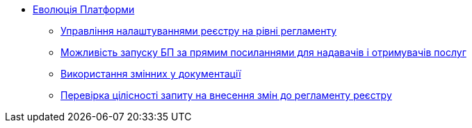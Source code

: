 *** xref:arch:architecture-workspace/platform-evolution/overview.adoc[Еволюція Платформи]
**** xref:arch:architecture-workspace/platform-evolution/registry-settings/registry-settings.adoc[Управління налаштуваннями реєстру на рівні регламенту]
**** xref:arch:architecture/registry/operational/portals/platform-evolution/bp-url.adoc[Можливість запуску БП за прямим посиланнями для надавачів і отримувачів послуг]
**** xref:arch:architecture-workspace/platform-evolution/documentation-variables/./documentation-variables.adoc[Використання змінних у документації]
**** xref:arch:architecture-workspace/platform-evolution/regulations-integrity/regulations-integrity.adoc[Перевірка цілісності запиту на внесення змін до регламенту реєстру]
